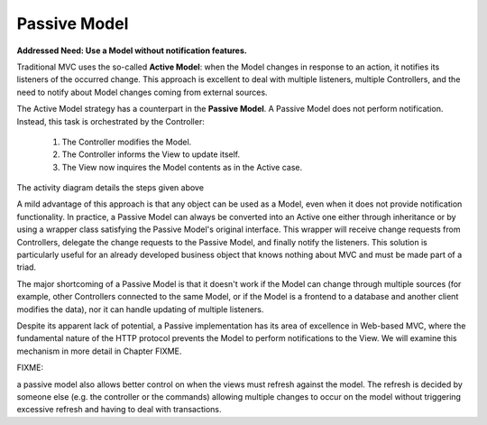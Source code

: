 Passive Model
-------------

**Addressed Need: Use a Model without notification features.**

Traditional MVC uses the so-called **Active Model**: when the Model changes in
response to an action, it notifies its listeners of the occurred change. This
approach is excellent to deal with multiple listeners, multiple Controllers,
and the need to notify about Model changes coming from external sources.

The Active Model strategy has a counterpart in the **Passive Model**. A Passive
Model does not perform notification. Instead, this task is orchestrated by the
Controller:

   #. The Controller modifies the Model.
   #. The Controller informs the View to update itself.
   #. The View now inquires the Model contents as in the Active case.

The activity diagram details the steps given above

.. image:: ../_static/images/PassiveModel/passive_model.png
   :align: center

A mild advantage of this approach is that any object can be used as a Model,
even when it does not provide notification functionality. In practice, a
Passive Model can always be converted into an Active one either through
inheritance or by using a wrapper class satisfying the Passive Model's original
interface. This wrapper will receive change requests from Controllers, delegate
the change requests to the Passive Model, and finally notify the listeners.
This solution is particularly useful for an already developed business object
that knows nothing about MVC and must be made part of a triad.

The major shortcoming of a Passive Model is that it doesn't work if the Model
can change through multiple sources (for example, other Controllers connected
to the same Model, or if the Model is a frontend to a database and another
client modifies the data), nor it can handle updating of multiple listeners. 

Despite its apparent lack of potential, a Passive implementation has its area
of excellence in Web-based MVC, where the fundamental nature of the HTTP
protocol prevents the Model to perform notifications to the View. We will
examine this mechanism in more detail in Chapter FIXME.


FIXME:

a passive model also allows better control on when the views must refresh against
the model. The refresh is decided by someone else (e.g. the controller or the commands)
allowing multiple changes to occur on the model without triggering excessive refresh
and having to deal with transactions.

